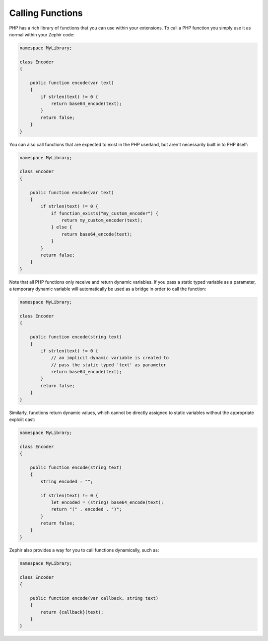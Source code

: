Calling Functions
-----------------
PHP has a rich library of functions that you can use within your extensions. To call a PHP function you simply use it as
normal within your Zephir code:

.. code-block:: zephir

    namespace MyLibrary;

    class Encoder
    {

        public function encode(var text)
        {
            if strlen(text) != 0 {
                return base64_encode(text);
            }
            return false;
        }
    }

You can also call functions that are expected to exist in the PHP userland, but aren't necessarily built in to PHP itself:

.. code-block:: zephir

    namespace MyLibrary;

    class Encoder
    {

        public function encode(var text)
        {
            if strlen(text) != 0 {
                if function_exists("my_custom_encoder") {
                    return my_custom_encoder(text);
                } else {
                    return base64_encode(text);
                }
            }
            return false;
        }
    }

Note that all PHP functions only receive and return dynamic variables.  If you pass a static typed variable as a parameter,
a temporary dynamic variable will automatically be used as a bridge in order to call the function:

.. code-block:: zephir

    namespace MyLibrary;

    class Encoder
    {

        public function encode(string text)
        {
            if strlen(text) != 0 {
                // an implicit dynamic variable is created to
                // pass the static typed 'text' as parameter
                return base64_encode(text);
            }
            return false;
        }
    }

Similarly, functions return dynamic values, which cannot be directly assigned to static variables without the appropriate
explciit cast:

.. code-block:: zephir

    namespace MyLibrary;

    class Encoder
    {

        public function encode(string text)
        {
            string encoded = "";

            if strlen(text) != 0 {
                let encoded = (string) base64_encode(text);
                return "(" . encoded . ")";
            }
            return false;
        }
    }

Zephir also provides a way for you to call functions dynamically, such as:

.. code-block:: zephir

    namespace MyLibrary;

    class Encoder
    {

        public function encode(var callback, string text)
        {
            return {callback}(text);
        }
    }
